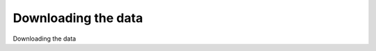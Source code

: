 Downloading the data
============================================

Downloading the data

.. tab:: 中文



.. tab:: 英文
